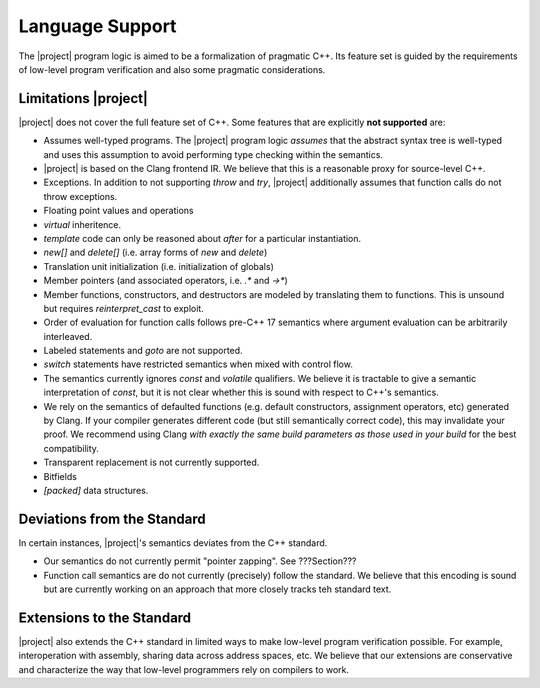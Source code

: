 #################
Language Support
#################

The |project| program logic is aimed to be a formalization of pragmatic C++. Its feature set is guided by the requirements of low-level program verification and also some pragmatic considerations.

Limitations |project|
======================

|project| does not cover the full feature set of C++. Some features that are explicitly **not supported** are:

* Assumes well-typed programs. The |project| program logic *assumes* that the abstract syntax tree is well-typed and uses this assumption to avoid performing type checking within the semantics.
* |project| is based on the Clang frontend IR. We believe that this is a reasonable proxy for source-level C++.
* Exceptions. In addition to not supporting `throw` and `try`, |project| additionally assumes that function calls do not throw exceptions.
* Floating point values and operations
* `virtual` inheritence.
* `template` code can only be reasoned about *after* for a particular instantiation.
* `new[]` and `delete[]` (i.e. array forms of `new` and `delete`)
* Translation unit initialization (i.e. initialization of globals)
* Member pointers (and associated operators, i.e. `.*` and `->*`)
* Member functions, constructors, and destructors are modeled by translating them to functions. This is unsound but requires `reinterpret_cast` to exploit.
* Order of evaluation for function calls follows pre-C++ 17 semantics where argument evaluation can be arbitrarily interleaved.
* Labeled statements and `goto` are not supported.
* `switch` statements have restricted semantics when mixed with control flow.
* The semantics currently ignores `const` and `volatile` qualifiers. We believe it is tractable to give a semantic interpretation of `const`, but it is not clear whether this is sound with respect to C++'s semantics.
* We rely on the semantics of defaulted functions (e.g. default constructors, assignment operators, etc) generated by Clang. If your compiler generates different code (but still semantically correct code), this may invalidate your proof. We recommend using Clang *with exactly the same build parameters as those used in your build* for the best compatibility.
* Transparent replacement is not currently supported.
* Bitfields
* `[packed]` data structures.

Deviations from the Standard
=============================

In certain instances, |project|'s semantics deviates from the C++ standard.

* Our semantics do not currently permit "pointer zapping". See ???Section???
* Function call semantics are do not currently (precisely) follow the standard. We believe that this encoding is sound but are currently working on an approach that more closely tracks teh standard text.

Extensions to the Standard
===========================

|project| also extends the C++ standard in limited ways to make low-level program verification possible.
For example, interoperation with assembly, sharing data across address spaces, etc.
We believe that our extensions are conservative and characterize the way that low-level programmers rely on compilers to work.
